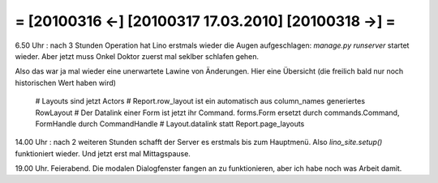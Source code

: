 = [20100316 ←] [20100317 17.03.2010] [20100318 →] =
========================================================

6.50 Uhr : nach 3 Stunden Operation hat Lino erstmals wieder die Augen aufgeschlagen: `manage.py runserver` startet wieder. Aber jetzt muss Onkel Doktor zuerst mal seklber schlafen gehen. 

Also das war ja mal wieder eine unerwartete Lawine von Änderungen. Hier eine Übersicht (die freilich bald nur noch historischen Wert haben wird)

 # Layouts sind jetzt Actors
 # Report.row_layout ist ein automatisch aus column_names generiertes RowLayout
 # Der Datalink einer Form ist jetzt ihr Command. forms.Form ersetzt durch commands.Command, FormHandle durch CommandHandle 
 # Layout.datalink statt Report.page_layouts

14.00 Uhr : nach 2 weiteren Stunden schafft der Server es erstmals bis zum Hauptmenü. Also `lino_site.setup()` funktioniert wieder. Und jetzt erst mal Mittagspause.

19.00 Uhr. Feierabend. Die modalen Dialogfenster fangen an zu funktionieren, aber ich habe noch was Arbeit damit. 
